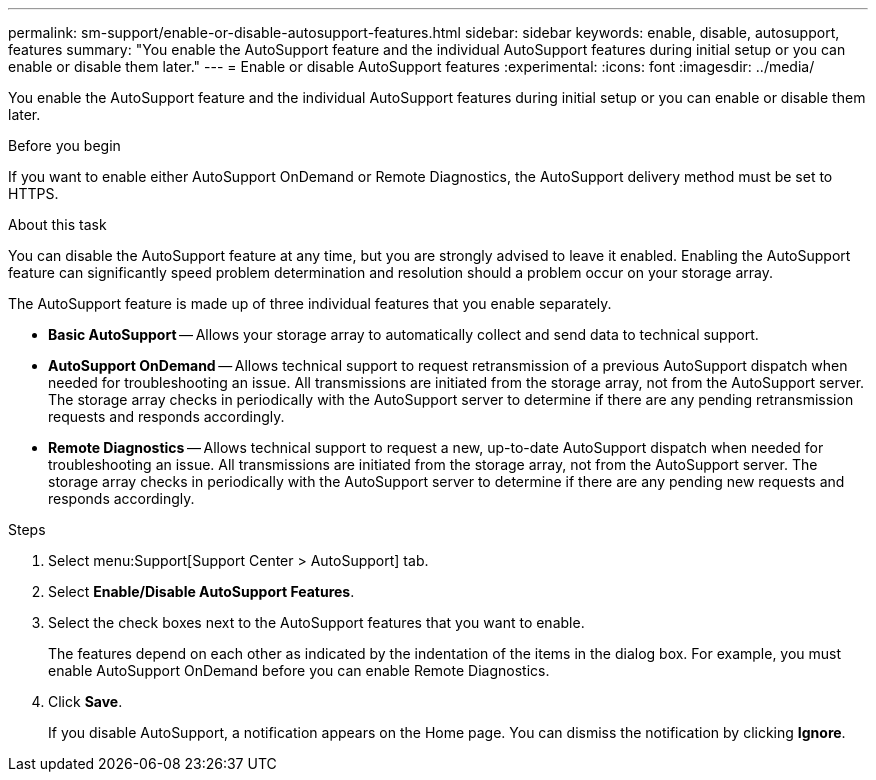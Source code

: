 ---
permalink: sm-support/enable-or-disable-autosupport-features.html
sidebar: sidebar
keywords: enable, disable, autosupport, features
summary: "You enable the AutoSupport feature and the individual AutoSupport features during initial setup or you can enable or disable them later."
---
= Enable or disable AutoSupport features
:experimental:
:icons: font
:imagesdir: ../media/

[.lead]
You enable the AutoSupport feature and the individual AutoSupport features during initial setup or you can enable or disable them later.

.Before you begin

If you want to enable either AutoSupport OnDemand or Remote Diagnostics, the AutoSupport delivery method must be set to HTTPS.

.About this task

You can disable the AutoSupport feature at any time, but you are strongly advised to leave it enabled. Enabling the AutoSupport feature can significantly speed problem determination and resolution should a problem occur on your storage array.

The AutoSupport feature is made up of three individual features that you enable separately.

* *Basic AutoSupport* -- Allows your storage array to automatically collect and send data to technical support.
* *AutoSupport OnDemand* -- Allows technical support to request retransmission of a previous AutoSupport dispatch when needed for troubleshooting an issue. All transmissions are initiated from the storage array, not from the AutoSupport server. The storage array checks in periodically with the AutoSupport server to determine if there are any pending retransmission requests and responds accordingly.
* *Remote Diagnostics* -- Allows technical support to request a new, up-to-date AutoSupport dispatch when needed for troubleshooting an issue. All transmissions are initiated from the storage array, not from the AutoSupport server. The storage array checks in periodically with the AutoSupport server to determine if there are any pending new requests and responds accordingly.

.Steps

. Select menu:Support[Support Center > AutoSupport] tab.
. Select *Enable/Disable AutoSupport Features*.
. Select the check boxes next to the AutoSupport features that you want to enable.
+
The features depend on each other as indicated by the indentation of the items in the dialog box. For example, you must enable AutoSupport OnDemand before you can enable Remote Diagnostics.

. Click *Save*.
+
If you disable AutoSupport, a notification appears on the Home page. You can dismiss the notification by clicking *Ignore*.
